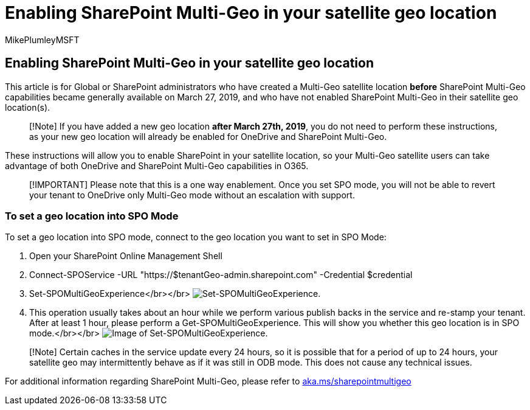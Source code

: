 = Enabling SharePoint Multi-Geo in your satellite geo location
:audience: ITPro
:author: MikePlumleyMSFT
:description: This article provides information for Global or SharePoint admins about enabling SharePoint Multi-Geo in satellite geo locations.
:f1.keywords: ["NOCSH"]
:manager: pamgreen
:ms.author: mikeplum
:ms.collection: ["Strat_SP_gtc", "SPO_Content"]
:ms.custom: seo-marvel-apr2020
:ms.localizationpriority: medium
:ms.reviewer: adwood
:ms.service: microsoft-365-enterprise
:ms.topic: article

== Enabling SharePoint Multi-Geo in your satellite geo location

This article is for Global or SharePoint administrators who have created a Multi-Geo satellite location *before* SharePoint Multi-Geo capabilities became generally available on March 27, 2019, and who have not enabled SharePoint Multi-Geo in their satellite geo location(s).

____
[!Note] If you have added a new geo location *after March 27th, 2019*, you do not need to perform these instructions, as your new geo location will already be enabled for OneDrive and SharePoint Multi-Geo.
____

These instructions will allow you to enable SharePoint in your satellite location, so your Multi-Geo satellite users can take advantage of both OneDrive and SharePoint Multi-Geo capabilities in O365.

____
[!IMPORTANT] Please note that this is a one way enablement.
Once you set SPO mode, you will not be able to revert your tenant to OneDrive only Multi-Geo mode without an escalation with support.
____

=== To set a geo location into SPO Mode

To set a geo location into SPO mode, connect to the geo location you want to set in SPO Mode:

. Open your SharePoint Online Management Shell
. Connect-SPOService -URL "https://$tenantGeo-admin.sharepoint.com" -Credential $credential
. Set-SPOMultiGeoExperience</br></br> image:../media/Set-SPO-MultiGeo.jpg[Set-SPOMultiGeoExperience.]
. This operation usually takes about an hour while we perform various publish backs in the service and re-stamp your tenant.
After at least 1 hour, please perform a Get-SPOMultiGeoExperience.
This will show you whether this geo location is in SPO mode.</br></br> image:../media/Get-SPO-MultiGeo.jpg[Image of Set-SPOMultiGeoExperience.]

____
[!Note] Certain caches in the service update every 24 hours, so it is possible that for a period of up to 24 hours, your satellite geo may intermittently behave as if it was still in ODB mode.
This does not cause any technical issues.
____

For additional information regarding SharePoint Multi-Geo, please refer to xref:multi-geo-capabilities-in-onedrive-and-sharepoint-online-in-microsoft-365.adoc[aka.ms/sharepointmultigeo]
